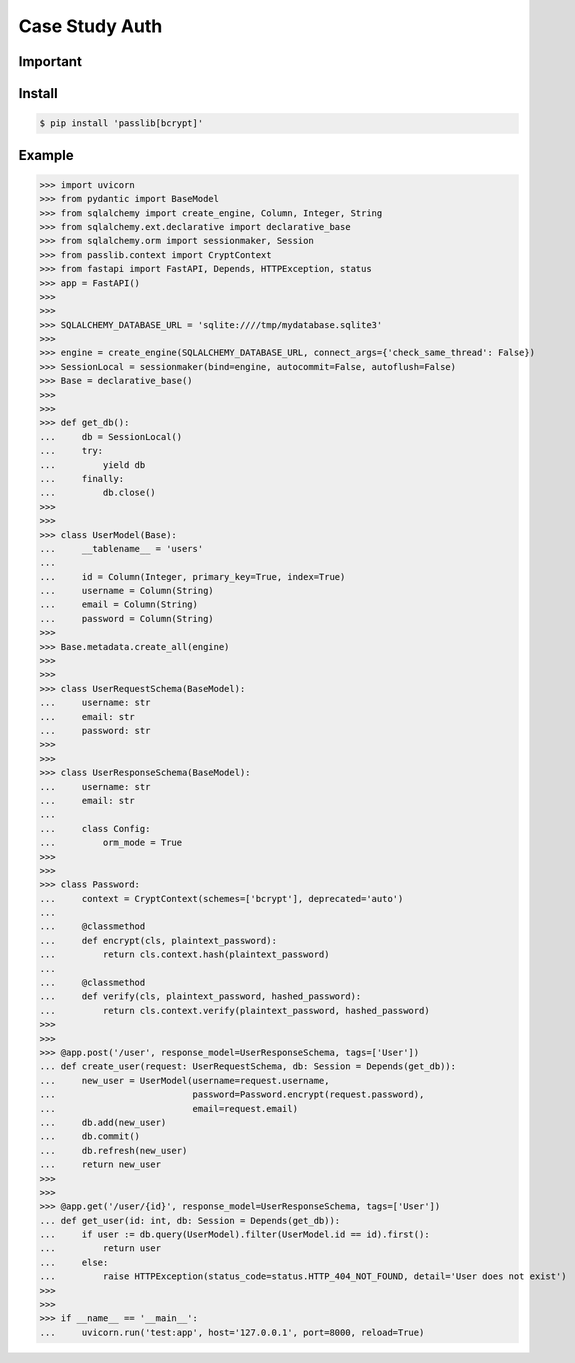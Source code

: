 Case Study Auth
===============


Important
---------

Install
-------
.. code-block:: console

    $ pip install 'passlib[bcrypt]'


Example
-------
>>> import uvicorn
>>> from pydantic import BaseModel
>>> from sqlalchemy import create_engine, Column, Integer, String
>>> from sqlalchemy.ext.declarative import declarative_base
>>> from sqlalchemy.orm import sessionmaker, Session
>>> from passlib.context import CryptContext
>>> from fastapi import FastAPI, Depends, HTTPException, status
>>> app = FastAPI()
>>>
>>>
>>> SQLALCHEMY_DATABASE_URL = 'sqlite:////tmp/mydatabase.sqlite3'
>>>
>>> engine = create_engine(SQLALCHEMY_DATABASE_URL, connect_args={'check_same_thread': False})
>>> SessionLocal = sessionmaker(bind=engine, autocommit=False, autoflush=False)
>>> Base = declarative_base()
>>>
>>>
>>> def get_db():
...     db = SessionLocal()
...     try:
...         yield db
...     finally:
...         db.close()
>>>
>>>
>>> class UserModel(Base):
...     __tablename__ = 'users'
...
...     id = Column(Integer, primary_key=True, index=True)
...     username = Column(String)
...     email = Column(String)
...     password = Column(String)
>>>
>>> Base.metadata.create_all(engine)
>>>
>>>
>>> class UserRequestSchema(BaseModel):
...     username: str
...     email: str
...     password: str
>>>
>>>
>>> class UserResponseSchema(BaseModel):
...     username: str
...     email: str
...
...     class Config:
...         orm_mode = True
>>>
>>>
>>> class Password:
...     context = CryptContext(schemes=['bcrypt'], deprecated='auto')
...
...     @classmethod
...     def encrypt(cls, plaintext_password):
...         return cls.context.hash(plaintext_password)
...
...     @classmethod
...     def verify(cls, plaintext_password, hashed_password):
...         return cls.context.verify(plaintext_password, hashed_password)
>>>
>>>
>>> @app.post('/user', response_model=UserResponseSchema, tags=['User'])
... def create_user(request: UserRequestSchema, db: Session = Depends(get_db)):
...     new_user = UserModel(username=request.username,
...                          password=Password.encrypt(request.password),
...                          email=request.email)
...     db.add(new_user)
...     db.commit()
...     db.refresh(new_user)
...     return new_user
>>>
>>>
>>> @app.get('/user/{id}', response_model=UserResponseSchema, tags=['User'])
... def get_user(id: int, db: Session = Depends(get_db)):
...     if user := db.query(UserModel).filter(UserModel.id == id).first():
...         return user
...     else:
...         raise HTTPException(status_code=status.HTTP_404_NOT_FOUND, detail='User does not exist')
>>>
>>>
>>> if __name__ == '__main__':
...     uvicorn.run('test:app', host='127.0.0.1', port=8000, reload=True)
